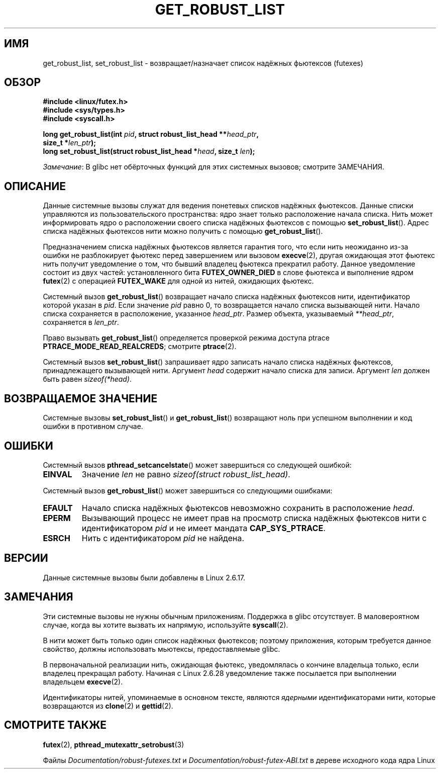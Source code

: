 .\" -*- mode: troff; coding: UTF-8 -*-
.\" Copyright (C) 2006 Red Hat, Inc. All Rights Reserved.
.\" Written by Ivana Varekova <varekova@redhat.com>
.\" and Copyright (c) 2017, Michael Kerrisk <mtk.manpages@gmail.com>
.\"
.\" %%%LICENSE_START(VERBATIM)
.\" Permission is granted to make and distribute verbatim copies of this
.\" manual provided the copyright notice and this permission notice are
.\" preserved on all copies.
.\"
.\" Permission is granted to copy and distribute modified versions of this
.\" manual under the conditions for verbatim copying, provided that the
.\" entire resulting derived work is distributed under the terms of a
.\" permission notice identical to this one.
.\"
.\" Since the Linux kernel and libraries are constantly changing, this
.\" manual page may be incorrect or out-of-date.  The author(s) assume no
.\" responsibility for errors or omissions, or for damages resulting from
.\" the use of the information contained herein.  The author(s) may not
.\" have taken the same level of care in the production of this manual,
.\" which is licensed free of charge, as they might when working
.\" professionally.
.\"
.\" Formatted or processed versions of this manual, if unaccompanied by
.\" the source, must acknowledge the copyright and authors of this work.
.\" %%%LICENSE_END
.\"
.\" FIXME Something could be added to this page (or exit(2))
.\" about exit_robust_list processing
.\"
.\"*******************************************************************
.\"
.\" This file was generated with po4a. Translate the source file.
.\"
.\"*******************************************************************
.TH GET_ROBUST_LIST 2 2017\-09\-15 Linux "Системные вызовы Linux"
.SH ИМЯ
get_robust_list, set_robust_list \- возвращает/назначает список надёжных
фьютексов (futexes)
.SH ОБЗОР
.nf
\fB#include <linux/futex.h>\fP
\fB#include <sys/types.h>\fP
\fB#include <syscall.h>\fP
.PP
\fBlong get_robust_list(int \fP\fIpid\fP\fB, struct robust_list_head **\fP\fIhead_ptr\fP\fB,\fP
\fB                     size_t *\fP\fIlen_ptr\fP\fB);\fP
\fBlong set_robust_list(struct robust_list_head *\fP\fIhead\fP\fB, size_t \fP\fIlen\fP\fB);\fP
.fi
.PP
\fIЗамечание\fP: В glibc нет обёрточных функций для этих системных вызовов;
смотрите ЗАМЕЧАНИЯ.
.SH ОПИСАНИЕ
Данные системные вызовы служат для ведения понетевых списков надёжных
фьютексов. Данные списки управляются из пользовательского пространства: ядро
знает только расположение начала списка. Нить может информировать ядро о
расположении своего списка надёжных фьютексов с помощью
\fBset_robust_list\fP(). Адрес списка надёжных фьютексов нити можно получить с
помощью \fBget_robust_list\fP().
.PP
Предназначением списка надёжных фьютексов является гарантия того, что если
нить неожиданно из\-за ошибки не разблокирует фьютекс перед завершением или
вызовом \fBexecve\fP(2), другая ожидающая этот фьютекс нить получит уведомление
о том, что бывший владелец фьютекса прекратил работу. Данное уведомление
состоит из двух частей: установленного бита \fBFUTEX_OWNER_DIED\fP в слове
фьютекса и выполнение ядром \fBfutex\fP(2) с операцией \fBFUTEX_WAKE\fP для одной
из нитей, ожидающих фьютекс.
.PP
Системный вызов \fBget_robust_list\fP() возвращает начало списка надёжных
фьютексов нити, идентификатор которой указан в \fIpid\fP. Если значение \fIpid\fP
равно 0, то возвращается начало списка вызывающей нити. Начало списка
сохраняется в расположение, указанное \fIhead_ptr\fP. Размер объекта,
указываемый \fI**head_ptr\fP, сохраняется в \fIlen_ptr\fP.
.PP
Право вызывать \fBget_robust_list\fP() определяется проверкой режима доступа
ptrace \fBPTRACE_MODE_READ_REALCREDS\fP; смотрите \fBptrace\fP(2).
.PP
Системный вызов \fBset_robust_list\fP() запрашивает ядро записать начало списка
надёжных фьютексов, принадлежащего вызывающей нити. Аргумент \fIhead\fP
содержит начало списка для записи. Аргумент \fIlen\fP должен быть равен
\fIsizeof(*head)\fP.
.SH "ВОЗВРАЩАЕМОЕ ЗНАЧЕНИЕ"
Системные вызовы \fBset_robust_list\fP() и \fBget_robust_list\fP() возвращают ноль
при успешном выполнении и код ошибки в противном случае.
.SH ОШИБКИ
Системный вызов \fBpthread_setcancelstate\fP() может завершиться со следующей
ошибкой:
.TP 
\fBEINVAL\fP
Значение \fIlen\fP не равно \fIsizeof(struct\ robust_list_head)\fP.
.PP
Системный вызов \fBget_robust_list\fP() может завершиться со следующими
ошибками:
.TP 
\fBEFAULT\fP
Начало списка надёжных фьютексов невозможно сохранить в расположение
\fIhead\fP.
.TP 
\fBEPERM\fP
Вызывающий процесс не имеет прав на просмотр списка надёжных фьютексов нити
с идентификатором \fIpid\fP и не имеет мандата \fBCAP_SYS_PTRACE\fP.
.TP 
\fBESRCH\fP
Нить с идентификатором \fIpid\fP не найдена.
.SH ВЕРСИИ
Данные системные вызовы были добавлены в Linux 2.6.17.
.SH ЗАМЕЧАНИЯ
Эти системные вызовы не нужны обычным приложениям. Поддержка в glibc
отсутствует. В маловероятном случае, когда вы хотите вызвать их напрямую,
используйте \fBsyscall\fP(2).
.PP
В нити может быть только один список надёжных фьютексов; поэтому приложения,
которым требуется данное свойство, должны использовать мьютексы,
предоставляемые glibc.
.PP
.\" commit 8141c7f3e7aee618312fa1c15109e1219de784a7
В первоначальной реализации нить, ожидающая фьютекс, уведомлялась о кончине
владельца только, если владелец прекращал работу. Начиная с Linux 2.6.28
уведомление также посылается при выполнении владельцем \fBexecve\fP(2).
.PP
Идентификаторы нитей, упоминаемые в основном тексте, являются \fIядерными\fP
идентификаторами нити, которые возвращаются из \fBclone\fP(2) и \fBgettid\fP(2).
.SH "СМОТРИТЕ ТАКЖЕ"
\fBfutex\fP(2), \fBpthread_mutexattr_setrobust\fP(3)
.PP
Файлы \fIDocumentation/robust\-futexes.txt\fP и
\fIDocumentation/robust\-futex\-ABI.txt\fP в дереве исходного кода ядра Linux
.\" http://lwn.net/Articles/172149/
